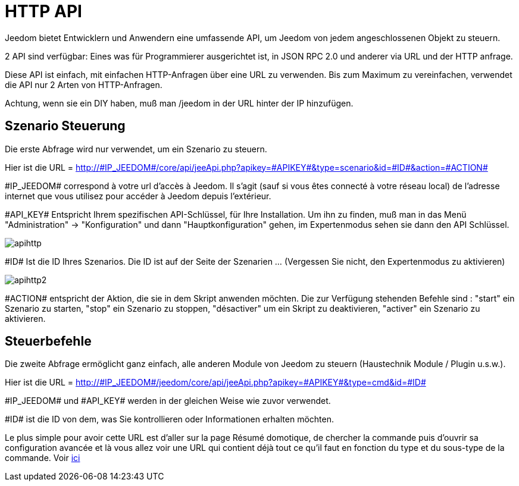 = HTTP API

Jeedom bietet Entwicklern und Anwendern eine umfassende API, um Jeedom von jedem angeschlossenen Objekt zu steuern.

2 API sind verfügbar: Eines was  für Programmierer ausgerichtet ist,  in JSON RPC 2.0 und anderer via URL und der HTTP anfrage. 

Diese API ist einfach, mit einfachen HTTP-Anfragen über eine URL zu verwenden. Bis zum Maximum zu vereinfachen, verwendet die API nur 2 Arten von HTTP-Anfragen.

Achtung, wenn sie ein DIY haben,  muß man /jeedom in der URL hinter der IP hinzufügen.

== Szenario Steuerung

Die erste Abfrage wird nur verwendet, um ein Szenario zu steuern.

Hier ist die URL = http://\#IP_JEEDOM#/core/api/jeeApi.php?apikey=\#APIKEY#&type=scenario&id=\#ID#&action=\#ACTION#

\#IP_JEEDOM# correspond à votre url d’accès à Jeedom. Il s’agit (sauf si vous êtes connecté à votre réseau local) de l’adresse internet que vous utilisez pour accéder à Jeedom depuis l’extérieur.

\#API_KEY# Entspricht Ihrem spezifischen API-Schlüssel, für Ihre Installation. Um ihn zu finden, muß man in das Menü "Administration" -> "Konfiguration" und dann "Hauptkonfiguration" gehen, im Expertenmodus sehen sie dann den API Schlüssel.

image::../images/apihttp.jpg[]

\#ID# Ist die ID Ihres Szenarios. Die ID ist auf der Seite der Szenarien ... (Vergessen Sie nicht, den Expertenmodus zu aktivieren)

image::../images/apihttp2.png[]

\#ACTION# entspricht der Aktion, die sie in dem Skript anwenden möchten. Die zur Verfügung stehenden Befehle sind : "start" ein Szenario zu starten, "stop" ein Szenario zu stoppen, "désactiver" um ein Skript zu deaktivieren, "activer" ein Szenario zu aktivieren.

== Steuerbefehle

Die zweite Abfrage ermöglicht ganz einfach, alle anderen Module von Jeedom zu steuern  (Haustechnik Module / Plugin u.s.w.).

Hier ist die URL = http://\#IP_JEEDOM#/jeedom/core/api/jeeApi.php?apikey=\#APIKEY#&type=cmd&id=\#ID#

\#IP_JEEDOM# und \#API_KEY# werden in der gleichen Weise wie zuvor verwendet.

\#ID# ist die ID von dem, was Sie kontrollieren oder Informationen erhalten möchten.

Le plus simple pour avoir cette URL est d'aller sur la page Résumé domotique, de chercher la commande puis d'ouvrir sa configuration avancée et là vous allez voir une URL qui contient déjà tout ce qu'il faut en fonction du type et du sous-type de la commande. Voir link:https://jeedom.com/doc/documentation/core/fr_FR/doc-core-display.html#_informations_2[ici]